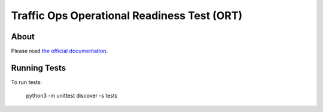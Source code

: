 .. Licensed to the Apache Software Foundation (ASF) under one
.. or more contributor license agreements.  See the NOTICE file
.. distributed with this work for additional information
.. regarding copyright ownership.  The ASF licenses this file
.. to you under the Apache License, Version 2.0 (the
.. "License"); you may not use this file except in compliance
.. with the License.  You may obtain a copy of the License at
..
..   http://www.apache.org/licenses/LICENSE-2.0
..
.. Unless required by applicable law or agreed to in writing,
.. software distributed under the License is distributed on an
.. "AS IS" BASIS, WITHOUT WARRANTIES OR CONDITIONS OF ANY
.. KIND, either express or implied.  See the License for the
.. specific language governing permissions and limitations
.. under the License.

********************************************
Traffic Ops Operational Readiness Test (ORT)
********************************************

About
=====

Please read `the official documentation <https://traffic-control-cdn.readthedocs.io/en/latest/development/ort/traffic_ops_ort.html>`_.

Running Tests
=============

To run tests:

    python3 -m unittest discover -s tests
